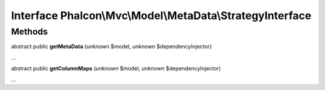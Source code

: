 Interface **Phalcon\\Mvc\\Model\\MetaData\\StrategyInterface**
==============================================================

Methods
-------

abstract public  **getMetaData** (*unknown* $model, *unknown* $dependencyInjector)

...


abstract public  **getColumnMaps** (*unknown* $model, *unknown* $dependencyInjector)

...


